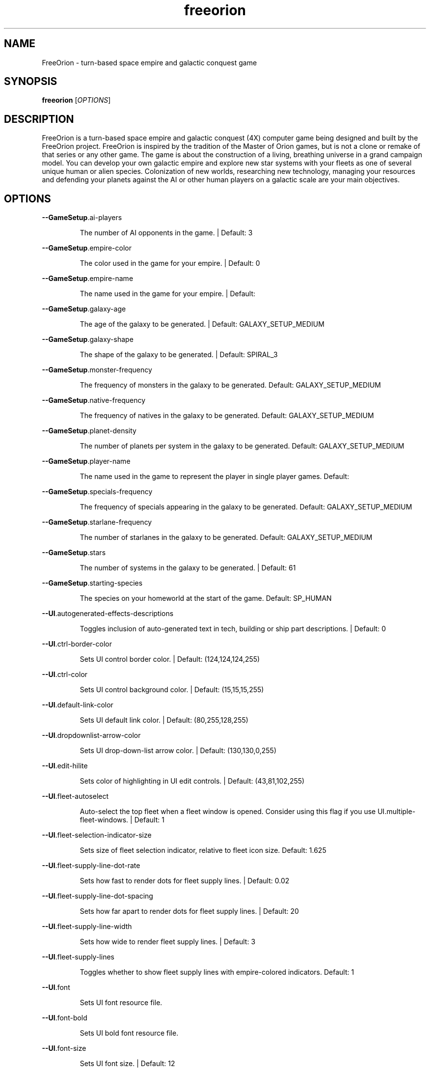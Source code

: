 .TH freeorion "6" "April 2013" "freeorion" "Games"
.SH NAME
FreeOrion \- turn-based space empire and galactic conquest game
.SH SYNOPSIS 
.B freeorion
[\fIOPTIONS\fR]
.SH DESCRIPTION
FreeOrion is a turn-based space empire and galactic conquest (4X) computer
game being designed and built by the FreeOrion project. FreeOrion is inspired
by the tradition of the Master of Orion games, but is not a clone or remake of
that series or any other game.
.
The game is about the construction of a living, breathing universe in a grand
campaign model. You can develop your own galactic empire and explore new star
systems with your fleets as one of several unique human or alien species.
Colonization of new worlds, researching new technology, managing your
resources and defending your planets against the AI or other human players on
a galactic scale are your main objectives.

.SH OPTIONS
\fB\-\-GameSetup\fR.ai\-players
.IP
The number of AI opponents in the game. | Default: 3
.PP
\fB\-\-GameSetup\fR.empire\-color
.IP
The color used in the game for your empire. | Default: 0
.PP
\fB\-\-GameSetup\fR.empire\-name
.IP
The name used in the game for your empire. | Default:
.PP
\fB\-\-GameSetup\fR.galaxy\-age
.IP
The age of the galaxy to be generated. | Default: GALAXY_SETUP_MEDIUM
.PP
\fB\-\-GameSetup\fR.galaxy\-shape
.IP
The shape of the galaxy to be generated. | Default: SPIRAL_3
.PP
\fB\-\-GameSetup\fR.monster\-frequency
.IP
The frequency of monsters in the galaxy to be generated.
Default: GALAXY_SETUP_MEDIUM
.PP
\fB\-\-GameSetup\fR.native\-frequency
.IP
The frequency of natives in the galaxy to be generated.
Default: GALAXY_SETUP_MEDIUM
.PP
\fB\-\-GameSetup\fR.planet\-density
.IP
The number of planets per system in the galaxy to be generated.
Default: GALAXY_SETUP_MEDIUM
.PP
\fB\-\-GameSetup\fR.player\-name
.IP
The name used in the game to represent the player in single player games.
Default:
.PP
\fB\-\-GameSetup\fR.specials\-frequency
.IP
The frequency of specials appearing in the galaxy to be generated.
Default: GALAXY_SETUP_MEDIUM
.PP
\fB\-\-GameSetup\fR.starlane\-frequency
.IP
The number of starlanes in the galaxy to be generated.
Default: GALAXY_SETUP_MEDIUM
.PP
\fB\-\-GameSetup\fR.stars
.IP
The number of systems in the galaxy to be generated. | Default: 61
.PP
\fB\-\-GameSetup\fR.starting\-species
.IP
The species on your homeworld at the start of the game.
Default: SP_HUMAN
.PP
\fB\-\-UI\fR.autogenerated\-effects\-descriptions
.IP
Toggles inclusion of auto\-generated text in tech, building or ship part
descriptions. | Default: 0
.PP
\fB\-\-UI\fR.ctrl\-border\-color
.IP
Sets UI control border color. | Default: (124,124,124,255)
.PP
\fB\-\-UI\fR.ctrl\-color
.IP
Sets UI control background color. | Default: (15,15,15,255)
.PP
\fB\-\-UI\fR.default\-link\-color
.IP
Sets UI default link color. | Default: (80,255,128,255)
.PP
\fB\-\-UI\fR.dropdownlist\-arrow\-color
.IP
Sets UI drop\-down\-list arrow color. | Default: (130,130,0,255)
.PP
\fB\-\-UI\fR.edit\-hilite
.IP
Sets color of highlighting in UI edit controls. | Default: (43,81,102,255)
.PP
\fB\-\-UI\fR.fleet\-autoselect
.IP
Auto\-select the top fleet when a fleet window is opened. Consider using
this flag if you use UI.multiple\-fleet\-windows. | Default: 1
.PP
\fB\-\-UI\fR.fleet\-selection\-indicator\-size
.IP
Sets size of fleet selection indicator, relative to fleet icon size.
Default: 1.625
.PP
\fB\-\-UI\fR.fleet\-supply\-line\-dot\-rate
.IP
Sets how fast to render dots for fleet supply lines. | Default: 0.02
.PP
\fB\-\-UI\fR.fleet\-supply\-line\-dot\-spacing
.IP
Sets how far apart to render dots for fleet supply lines. | Default: 20
.PP
\fB\-\-UI\fR.fleet\-supply\-line\-width
.IP
Sets how wide to render fleet supply lines. | Default: 3
.PP
\fB\-\-UI\fR.fleet\-supply\-lines
.IP
Toggles whether to show fleet supply lines with empire\-colored indicators.
Default: 1
.PP
\fB\-\-UI\fR.font
.IP
Sets UI font resource file.
.PP
\fB\-\-UI\fR.font\-bold
.IP
Sets UI bold font resource file.
.PP
\fB\-\-UI\fR.font\-size
.IP
Sets UI font size. | Default: 12
.PP
\fB\-\-UI\fR.galaxy\-gas\-background
.IP
Render gassy substance around systems to give galaxy shape. May slow
rendering on older systems. | Default: 1
.PP
\fB\-\-UI\fR.galaxy\-starfields
.IP
Render star fields around systems. May slow rendering on older systems.
Default: 1
.PP
\fB\-\-UI\fR.known\-tech
.IP
Sets color of known techs in the tech tree. | Default: (72,72,72,255)
.PP
\fB\-\-UI\fR.known\-tech\-border
.IP
Sets text and border color of known techs in the tech tree.
Default: (164,164,164,255)
.PP
\fB\-\-UI\fR.main\-menu.x
.IP
Position of the center of the intro screen main menu, as a portion of the
application's total width. | Default: 0.75
.PP
\fB\-\-UI\fR.main\-menu.y
.IP
Position of the center of the intro screen main menu, as a portion of the
application's total height. | Default: 0.5
.PP
\fB\-\-UI\fR.map\-right\-click\-popup\-menu
.IP
Toggles whether to show a right\-click popup menu on the galaxy map.
Default: 0
.PP
\fB\-\-UI\fR.medium\-fleet\-button\-minimum\-zoom
.IP
Sets minimum zoom level at which medium fleet icons are shown on the
galaxy map. | Default: 4
.PP
\fB\-\-UI\fR.multiple\-fleet\-windows
.IP
If true, clicks on multiple fleet buttons will open multiple fleet windows
at the same time. Otherwise, opening a fleet window will close any
currently\-open fleet window. | Default: 0
.PP
\fB\-\-UI\fR.optimized\-system\-rendering
.IP
Use fancy optimized OpenGL 1.5 rendering for systems on galaxy map. May
crash on older graphics hardware. | Default: 1
.PP
\fB\-\-UI\fR.researchable\-tech
.IP
Sets color of researchable techs in the tech tree.
Default: (48,48,48,255)
.PP
\fB\-\-UI\fR.researchable\-tech\-border
.IP
Sets text and border color of researchable techs in the tech tree.
Default: (164,164,164,255)
.PP
\fB\-\-UI\fR.resource\-starlane\-colouring
.IP
Toggles whether to color starlanes with empire colors if empires can
exchange resources along each starlane. | Default: 1
.PP
\fB\-\-UI\fR.rollover\-link\-color
.IP
Sets UI rollover link color. | Default: (192,80,255,255)
.PP
\fB\-\-UI\fR.scroll\-width
.IP
Sets UI scroll width. | Default: 14
.PP
\fB\-\-UI\fR.show\-detection\-range
.IP
Toggles whether to show circles around objects to indicate their detection
range on the galaxy map. | Default: 0
.PP
\fB\-\-UI\fR.show\-galaxy\-map\-scale
.IP
Show scale line for universe distance on galaxy map. | Default: 1
.PP
\fB\-\-UI\fR.show\-galaxy\-map\-zoom\-slider
.IP
Toggles whether to show the zoom slider on galaxy map. | Default: 0
.PP
\fB\-\-UI\fR.sidepanel\-planet\-max\-diameter
.IP
Sets size of largest\-rendered rotating planets on side\-panel.
Default: 128
.PP
\fB\-\-UI\fR.sidepanel\-planet\-min\-diameter
.IP
Sets size of smallest\-rendered rotating planets on side\-panel.
Default: 24
.PP
\fB\-\-UI\fR.sidepanel\-planet\-shown
.IP
Sets whether to show rendered planets / asteroids on the side\-panel.
Default: 1
.PP
\fB\-\-UI\fR.sidepanel\-width
.IP
Sets size of system side\-panel. | Default: 384
.PP
\fB\-\-UI\fR.small\-fleet\-button\-minimum\-zoom
.IP
Sets minimum zoom level at which small fleet icons are shown on the galaxy
map. | Default: 1.5
.PP
\fB\-\-UI\fR.sound.alert
.IP
The sound file played when an error or illegal action occurs.
Default: /usr/share/games/freeorion/default/data/sound/alert.wav
.PP
\fB\-\-UI\fR.sound.balanced\-focus
.IP
The sound file played when a balanced focus button is clicked.
Default: /usr/share/games/freeorion/default/data/sound/balanced_select.wav
.PP
\fB\-\-UI\fR.sound.bg\-music
.IP
Sets the background track to play.
Default: /usr/share/games/freeorion/default/data/sound/artificial_intelligence_v3.ogg
.PP
\fB\-\-UI\fR.sound.button\-click
.IP
The sound file played when a button is clicked.
Default: /usr/share/games/freeorion/default/data/sound/button_click.wav
.PP
\fB\-\-UI\fR.sound.button\-rollover
.IP
The sound file played when the mouse moves over a button.
Default: /usr/share/games/freeorion/default/data/sound/button_rollover.wav
.PP
\fB\-\-UI\fR.sound.enabled
.IP
Enables sound in the game. | Default: 1
.PP
\fB\-\-UI\fR.sound.farming\-focus
.IP
The sound file played when a farming focus button is clicked.
Default: /usr/share/games/freeorion/default/data/sound/farm_select.wav
.PP
\fB\-\-UI\fR.sound.fleet\-button\-click
.IP
The sound file played when a fleet button is clicked.
Default: /usr/share/games/freeorion/default/data/sound/fleet_button_click.wav
.PP
\fB\-\-UI\fR.sound.fleet\-button\-rollover
.IP
The sound file played when the mouse moves over a fleet button.
Default: /usr/share/games/freeorion/default/data/sound/fleet_button_rollover.wav
.PP
\fB\-\-UI\fR.sound.industry\-focus
.IP
The sound file played when an industry focus button is clicked.
Default: /usr/share/games/freeorion/default/data/sound/industry_select.wav
.PP
\fB\-\-UI\fR.sound.item\-drop
.IP
The sound file played when an item is dropped into a listbox.
Default: /usr/share/games/freeorion/default/data/sound/item_drop.wav
.PP
\fB\-\-UI\fR.sound.list\-pulldown
.IP
The sound file played when the list is opened in a drop\-down list.
Default: /usr/share/games/freeorion/default/data/sound/list_pulldown.wav
.PP
\fB\-\-UI\fR.sound.list\-select
.IP
The sound file played when a listbox or drop\-down list item is selected.
Default: /usr/share/games/freeorion/default/data/sound/list_select.wav
.PP
\fB\-\-UI\fR.sound.mining\-focus
.IP
The sound file played when a mining focus button is clicked.
Default: /usr/share/games/freeorion/default/data/sound/mining_select.wav
.PP
\fB\-\-UI\fR.sound.music\-enabled
.IP
Enables music in the game. | Default: 1
.PP
\fB\-\-UI\fR.sound.music\-volume
.IP
The volume (0 to 255) at which music should be played. | Default: 127
.PP
\fB\-\-UI\fR.sound.planet\-button\-click
.IP
The sound file played when a planet button is clicked.
Default: /usr/share/games/freeorion/default/data/sound/button_click.wav
.PP
\fB\-\-UI\fR.sound.research\-focus
.IP
The sound file played when a research focus button is clicked.
Default: /usr/share/games/freeorion/default/data/sound/research_select.wav
.PP
\fB\-\-UI\fR.sound.sidepanel\-open
.IP
The sound file played when the system side\-panel is opened.
Default: /usr/share/games/freeorion/default/data/sound/sidepanel_open.wav
.PP
\fB\-\-UI\fR.sound.system\-icon\-rollover
.IP
The sound file played when the mouse moves over a system icon.
Default: /usr/share/games/freeorion/default/data/sound/fleet_button_rollover.wav
.PP
\fB\-\-UI\fR.sound.text\-typing
.IP
The sound file played when the user types text.
Default: /usr/share/games/freeorion/default/data/sound/text_typing.wav
.PP
\fB\-\-UI\fR.sound.trade\-focus
.IP
The sound file played when a trade focus button is clicked.
Default: /usr/share/games/freeorion/default/data/sound/trade_select.wav
.PP
\fB\-\-UI\fR.sound.turn\-button\-click
.IP
The sound file played when the turn button is clicked.
Default: /usr/share/games/freeorion/default/data/sound/turn_button_click.wav
.PP
\fB\-\-UI\fR.sound.volume
.IP
The volume (0 to 255) at which UI sound effects should be played.
Default: 255
.PP
\fB\-\-UI\fR.sound.window\-close
.IP
The sound file played when a window is closed.
Default: /usr/share/games/freeorion/default/data/sound/window_close.wav
.PP
\fB\-\-UI\fR.sound.window\-maximize
.IP
The sound file played when a window is maximized.
Default: /usr/share/games/freeorion/default/data/sound/window_maximize.wav
.PP
\fB\-\-UI\fR.sound.window\-minimize
.IP
The sound file played when a window is minimized.
Default: /usr/share/games/freeorion/default/data/sound/window_minimize.wav
.PP
\fB\-\-UI\fR.starlane\-core\-multiplier
.IP
width multiplier for empire 'core' starlanes. | Default: 6
.PP
\fB\-\-UI\fR.starlane\-thickness
.IP
Sets how wide to render starlanes in pixels. | Default: 2
.PP
\fB\-\-UI\fR.stat\-decrease\-color
.IP
Sets color of decreasing statistics | Default: (255,0,0,255)
.PP
\fB\-\-UI\fR.stat\-increase\-color
.IP
Sets color of increasing statistics | Default: (0,255,0,255)
.PP
\fB\-\-UI\fR.state\-button\-color
.IP
Sets UI state button selected color. | Default: (0,127,0,255)
.PP
\fB\-\-UI\fR.swap\-mouse\-lr
.IP
Swaps results of clicking left and right mouse buttons. | Default: 0
.PP
\fB\-\-UI\fR.system\-circle\-size
.IP
Sets size of circles around systems on map, relative to system icon size.
Default: 1
.PP
\fB\-\-UI\fR.system\-circles
.IP
Toggles whether to draw circles around systems. | Default: 1
.PP
\fB\-\-UI\fR.system\-fog\-of\-war
.IP
Toggles whether to render fog of war scan\-line shading over system icons.
Default: 1
.PP
\fB\-\-UI\fR.system\-fog\-of\-war\-spacing
.IP
Sets spacing (in pixels) between fog of war scan\-lines. | Default: 4
.PP
\fB\-\-UI\fR.system\-icon\-size
.IP
Sets size of system icons. | Default: 14
.PP
\fB\-\-UI\fR.system\-name\-unowned\-color
.IP
Sets color of unowned system names on the galaxy map.
Default: (160,160,160,255)
.PP
\fB\-\-UI\fR.system\-selection\-indicator\-fps
.IP
Sets the frame rate of animation of system selection indicator.
Default: 12
.PP
\fB\-\-UI\fR.system\-selection\-indicator\-size
.IP
Sets size of system selection indicator, relative to system icon size.
Default: 1.625
.PP
\fB\-\-UI\fR.system\-tiny\-icon\-size\-threshold
.IP
Sets size of system icons below which the fixed\-size tiny icons will be
shown. | Default: 10
.PP
\fB\-\-UI\fR.tech\-layout\-horz\-spacing
.IP
The horizontal spacing to be placed between techs in the tech screen, in
multiples of the width of a single theory tech. | Default: 0.75
.PP
\fB\-\-UI\fR.tech\-layout\-vert\-spacing
.IP
The vertical spacing to be placed between techs in the tech screen, in
multiples of the height of a single theory tech. | Default: 1
.PP
\fB\-\-UI\fR.tech\-progress
.IP
Sets background color of progress bars in the tech tree.
Default: (40,40,40,255)
.PP
\fB\-\-UI\fR.tech\-progress\-background
.IP
Sets bar color of progress bars in the tech tree.
Default: (72,72,72,255)
.PP
\fB\-\-UI\fR.text\-color
.IP
Sets UI text color. | Default: (255,255,255,255)
.PP
\fB\-\-UI\fR.tiny\-fleet\-button\-minimum\-zoom
.IP
Sets minimum zoom level at which tiny fleet icons are shown on the galaxy
map. At smaller zooms, no fleet icons are shown. | Default: 0.75
.PP
\fB\-\-UI\fR.title\-font
.IP
Sets UI title font resource file.
Default: /usr/share/games/freeorion/default/DejaVuSans.ttf
.PP
\fB\-\-UI\fR.title\-font\-size
.IP
Sets UI title font size. | Default: 12
.PP
\fB\-\-UI\fR.tooltip\-delay
.IP
Sets UI tooltip popup delay, in ms. | Default: 100
.PP
\fB\-\-UI\fR.unowned\-starlane\-colour
.IP
Sets default color to render starlanes. | Default: (72,72,72,255)
.PP
\fB\-\-UI\fR.unresearchable\-tech
.IP
Sets color of unresearchable techs in the tech tree.
Default: (30,30,30,255)
.PP
\fB\-\-UI\fR.unresearchable\-tech\-border
.IP
Sets text and border color of unresearchable techs in the tech tree.
Default: (86,86,86,255)
.PP
\fB\-\-UI\fR.window\-quickclose
.IP
Close open windows such as fleet windows and the system\-view side panel
when you right\-click on the main map. | Default: 0
.PP
\fB\-\-UI\fR.wnd\-color
.IP
Sets UI window background color. | Default: (35,35,35,240)
.PP
\fB\-\-UI\fR.wnd\-inner\-border\-color
.IP
Sets UI window inner border color. | Default: (192,192,192,255)
.PP
\fB\-\-UI\fR.wnd\-outer\-border\-color
.IP
Sets UI window outer border color. | Default: (64,64,64,255)
.PP
\fB\-\-app\-height\fR
.IP
Sets vertical app resolution in fullscreen mode. | Default: 768
.PP
\fB\-\-app\-height\-windowed\fR
.IP
Sets vertical app resolution in windowed mode. | Default: 768
.PP
\fB\-\-app\-width\fR
.IP
Sets horizontal app resolution in fullscreen mode. | Default: 1024
.PP
\fB\-\-app\-width\-windowed\fR
.IP
Sets horizontal app resolution in windowed mode. | Default: 1024
.PP
\fB\-\-auto\-advance\-first\-turn\fR
.IP
Hits the "Turn" button automatically on the first turn; useful for
debugging, especially when used with \fB\-\-quickstart\fR.
.PP
\fB\-\-autosave\fR.limit
.IP
Sets the maximum number of autosave files to keep. | Default: 10
.PP
\fB\-\-autosave\fR.multiplayer
.IP
If true, autosaves will occur during multiplayer games. | Default: 0
.PP
\fB\-\-autosave\fR.single\-player
.IP
If true, autosaves will occur during single\-player games. | Default: 1
.PP
\fB\-\-autosave\fR.turns
.IP
Sets the number of turns between autosaves. | Default: 1
.PP
\fB\-\-checked\-gl\-version\fR
.IP
Stores whether the OpenGL version of this system has been checked. If
false, several rendering options may be altered depending on the GL
version, after which, this option will be set to true. | Default: 0
.PP
\fB\-c\fR, \fB\-\-color\-depth\fR
.IP
Sets screen color depth, in bits per pixel. | Default: 32
.PP
\fB\-\-combat\fR.enable\-glow
.IP
Toggles glow effects on and off. | Default: 1
.PP
\fB\-\-combat\fR.enable\-lens\-flare
.IP
Toggles lens flares on and off. | Default: 1
.PP
\fB\-\-combat\fR.enable\-skybox
.IP
Toggles background skybox on and off. | Default: 1
.PP
\fB\-\-combat\fR.filled\-selection
.IP
Uses a filled\-in effect, as opposed to an outline effect, on selected
objects. | Default: 0
.PP
\fB\-\-external\-server\-address\fR
.IP
Address to connect to in external server mode. If used, this client
becomes the manager of the game. | Default: localhost
.PP
\fB\-\-force\-external\-server\fR
.IP
Force the client not to start a server, even when hosting a game on
localhost, playing single player, etc.
.PP
\fB\-f\fR, \fB\-\-fullscreen\fR
.IP
Start the game in fullscreen.
.PP
\fB\-g\fR, \fB\-\-generate\-config\-xml\fR
.IP
Uses default settings, settings from any existing config.xml file, and
settings given on the command line to generate a config.xml file. This will
overwrite the current config.xml file, if it exists.
.PP
\fB\-h\fR, \fB\-\-help\fR
.IP
Print this help message.
.PP
\fB\-\-limit\-fps\fR
.IP
Toggles FPS limiting on or off. Limit is set with Max FPS option.
Default: 1
.PP
\fB\-\-load\fR
.IP
Loads the specified single\-player save game. | Default:
.PP
\fB\-\-log\-level\fR
.IP
Sets the level at or above which log messages will be output (levels in
order of decreasing verbosity: DEBUG, INFO, NOTICE, WARN, ERROR, CRIT,
ALERT, FATAL, EMERG) | Default: DEBUG
.PP
\fB\-\-max\-fps\fR
.IP
Toggles FPS limit, if enabled. Limiting is toggled with Limit FPS.
Default: 60
.PP
\fB\-\-multiplayersetup\fR.host\-address
.IP
Address to connect to when joining a multiplayer game.
Default: localhost
.PP
\fB\-\-multiplayersetup\fR.player\-name
.IP
Player name to use when hosting or joining a multiplayer game. | Default:
.PP
\fB\-q\fR, \fB\-\-quickstart\fR
.IP
Starts a new quick\-start game, bypassing the main menu.
.PP
\fB\-\-reset\-fullscreen\-size\fR
.IP
Stores whether to reset the stored fullscreen resolution. If false, the
stored values are used, but if true, the values are reset to the max the
rendering system supports. | Default: 1
.PP
\fB\-\-resource\-dir\fR
.IP
Sets the root directory for the game resource files (game content and data
files). | Default: /usr/share/games/freeorion/default
.PP
\fB\-S\fR, \fB\-\-save\-dir\fR
.IP
The directory in which saved games are saved and from which they are
loaded. | Default: ~/.freeorion/save
.PP
\fB\-\-show\-fps\fR
.IP
Toggles FPS display on or off. | Default: 0
.PP
\fB\-\-stringtable\-filename\fR
.IP
Sets the language\-specific string table filename.
Default: /usr/share/games/freeorion/default/eng_stringtable.txt
.PP
\fB\-\-tech\-demo\fR
.IP
Try out the 3D combat tech demo.
.PP
\fB\-\-test\-3d\-combat\fR
.IP
Test 3D combat resolution.
.PP
\fB\-\-verbose\-logging\fR
.IP
Toggles verbose logging of universe contents and effect evaluation.
Default: 0
.PP
\fB\-\-verbose\-sitrep\fR
.IP
Toggles inclusion of situation report messages with errors. | Default: 0
.PP
\fB\-\-version\-string\fR
.IP
Tracks the FreeOrion version for which config.xml was generated.
Config.xml for different versions will be ignored.
.PP
